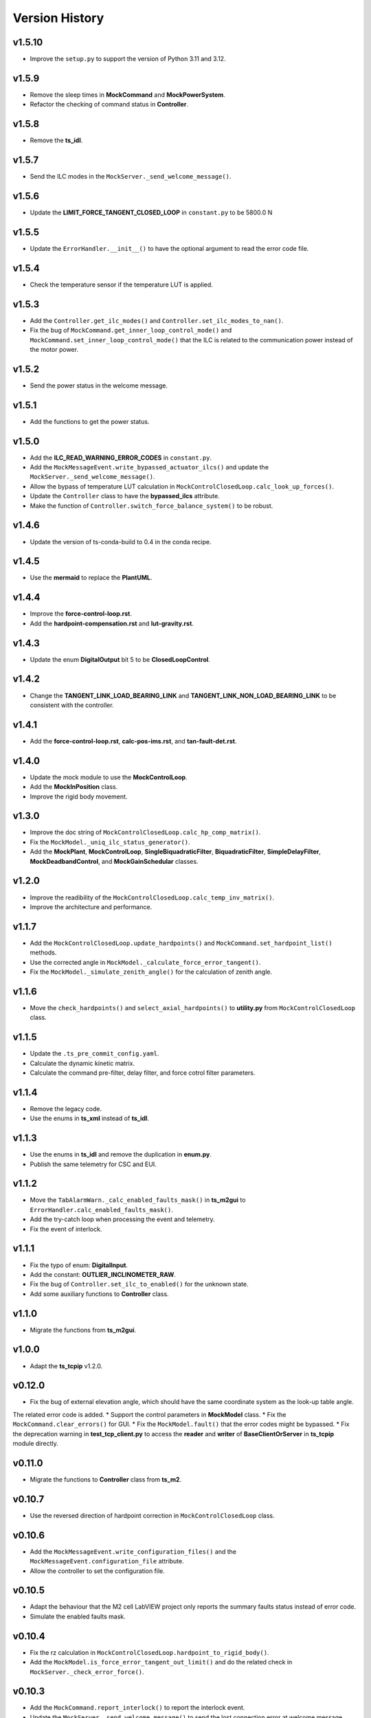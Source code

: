 ===============
Version History
===============

v1.5.10
-------

* Improve the ``setup.py`` to support the version of Python 3.11 and 3.12.

v1.5.9
------

* Remove the sleep times in **MockCommand** and **MockPowerSystem**.
* Refactor the checking of command status in **Controller**.

v1.5.8
------

* Remove the **ts_idl**.

v1.5.7
------

* Send the ILC modes in the ``MockServer._send_welcome_message()``.

v1.5.6
------

* Update the **LIMIT_FORCE_TANGENT_CLOSED_LOOP** in ``constant.py`` to be 5800.0 N

v1.5.5
------

* Update the ``ErrorHandler.__init__()`` to have the optional argument to read the error code file.

v1.5.4
------

* Check the temperature sensor if the temperature LUT is applied.

v1.5.3
------

* Add the ``Controller.get_ilc_modes()`` and ``Controller.set_ilc_modes_to_nan()``.
* Fix the bug of ``MockCommand.get_inner_loop_control_mode()`` and ``MockCommand.set_inner_loop_control_mode()`` that the ILC is related to the communication power instead of the motor power.

v1.5.2
------

* Send the power status in the welcome message.

v1.5.1
------

* Add the functions to get the power status.

v1.5.0
------

* Add the **ILC_READ_WARNING_ERROR_CODES** in ``constant.py``.
* Add the ``MockMessageEvent.write_bypassed_actuator_ilcs()`` and update the ``MockServer._send_welcome_message()``.
* Allow the bypass of temperature LUT calculation in ``MockControlClosedLoop.calc_look_up_forces()``.
* Update the ``Controller`` class to have the **bypassed_ilcs** attribute.
* Make the function of ``Controller.switch_force_balance_system()`` to be robust.

v1.4.6
------

* Update the version of ts-conda-build to 0.4 in the conda recipe.

v1.4.5
------

* Use the **mermaid** to replace the **PlantUML**.

v1.4.4
------

* Improve the **force-control-loop.rst**.
* Add the **hardpoint-compensation.rst** and **lut-gravity.rst**.

v1.4.3
------

* Update the enum **DigitalOutput** bit 5 to be **ClosedLoopControl**.

v1.4.2
------

* Change the **TANGENT_LINK_LOAD_BEARING_LINK** and **TANGENT_LINK_NON_LOAD_BEARING_LINK** to be consistent with the controller.

v1.4.1
------

* Add the **force-control-loop.rst**, **calc-pos-ims.rst**, and **tan-fault-det.rst**.

v1.4.0
------

* Update the mock module to use the **MockControlLoop**.
* Add the **MockInPosition** class.
* Improve the rigid body movement.

v1.3.0
------

* Improve the doc string of ``MockControlClosedLoop.calc_hp_comp_matrix()``.
* Fix the ``MockModel._uniq_ilc_status_generator()``.
* Add the **MockPlant**, **MockControlLoop**, **SingleBiquadraticFilter**, **BiquadraticFilter**, **SimpleDelayFilter**, **MockDeadbandControl**, and **MockGainSchedular** classes.

v1.2.0
------

* Improve the readibility of the ``MockControlClosedLoop.calc_temp_inv_matrix()``.
* Improve the architecture and performance.

v1.1.7
------

* Add the ``MockControlClosedLoop.update_hardpoints()`` and ``MockCommand.set_hardpoint_list()`` methods.
* Use the corrected angle in ``MockModel._calculate_force_error_tangent()``.
* Fix the ``MockModel._simulate_zenith_angle()`` for the calculation of zenith angle.

v1.1.6
------

* Move the ``check_hardpoints()`` and ``select_axial_hardpoints()`` to **utility.py** from ``MockControlClosedLoop`` class.

v1.1.5
------

* Update the ``.ts_pre_commit_config.yaml``.
* Calculate the dynamic kinetic matrix.
* Calculate the command pre-filter, delay filter, and force cotrol filter parameters.

v1.1.4
------

* Remove the legacy code.
* Use the enums in **ts_xml** instead of **ts_idl**.

v1.1.3
------

* Use the enums in **ts_idl** and remove the duplication in **enum.py**.
* Publish the same telemetry for CSC and EUI.

v1.1.2
------

* Move the ``TabAlarmWarn._calc_enabled_faults_mask()`` in **ts_m2gui** to ``ErrorHandler.calc_enabled_faults_mask()``.
* Add the try-catch loop when processing the event and telemetry.
* Fix the event of interlock.

v1.1.1
------

* Fix the typo of enum: **DigitalInput**.
* Add the constant: **OUTLIER_INCLINOMETER_RAW**.
* Fix the bug of ``Controller.set_ilc_to_enabled()`` for the unknown state.
* Add some auxiliary functions to **Controller** class.

v1.1.0
------

* Migrate the functions from **ts_m2gui**.

v1.0.0
-------

* Adapt the **ts_tcpip** v1.2.0.

v0.12.0
-------

* Fix the bug of external elevation angle, which should have the same coordinate system as the look-up table angle.
The related error code is added.
* Support the control parameters in **MockModel** class.
* Fix the ``MockCommand.clear_errors()`` for GUI.
* Fix the ``MockModel.fault()`` that the error codes might be bypassed.
* Fix the deprecation warning in **test_tcp_client.py** to access the **reader** and **writer** of **BaseClientOrServer** in **ts_tcpip** module directly.

v0.11.0
-------

* Migrate the functions to **Controller** class from **ts_m2**.

v0.10.7
-------

* Use the reversed direction of hardpoint correction in ``MockControlClosedLoop`` class.

v0.10.6
-------

* Add the ``MockMessageEvent.write_configuration_files()`` and the ``MockMessageEvent.configuration_file`` attribute.
* Allow the controller to set the configuration file.

v0.10.5
-------

* Adapt the behaviour that the M2 cell LabVIEW project only reports the summary faults status instead of error code.
* Simulate the enabled faults mask.

v0.10.4
-------

* Fix the rz calculation in ``MockControlClosedLoop.hardpoint_to_rigid_body()``.
* Add the ``MockModel.is_force_error_tangent_out_limit()`` and do the related check in ``MockServer._check_error_force()``.

v0.10.3
-------

* Add the ``MockCommand.report_interlock()`` to report the interlock event.
* Update the ``MockServer._send_welcome_message()`` to send the lost connection error at welcome message.

v0.10.2
-------

* Add the ``Controller.set_control_parameters()`` to set the control parameters of closed-loop controller (CLC).
* Do not check the communication power status (True/False) in ``Controller._callback_check_power_status()`` because sometimes, the cRIO simulator might put it on even though it should be off theoretically.
* Allow to change the status of bit value of digital output.
* Use the internal annotation instead of importing the **typing** module.

v0.10.1
-------

* Adapt the **.ts_pre_commit_config.yaml**.

v0.10.0
-------

* Add the **ErrorHandler** class and support the reading of summary faults status.
* Update the **MockErrorHandler** class to be inherited from **ErrorHandler**.
* In the Python simulator, when the motor power is on, the event of summary faults status will be sent to simulate the event from cell controller.
* Update the ``MockControlClosedLoop.is_actuator_force_out_limit()`` to have the option of using the measured forces.
* Only trigger the error of limit switch if the open-loop maximum is enabled.
* Allow the bypass of state checking in ``Controller.clear_errors()``.

v0.9.7
------

* Support the mypy.

v0.9.6
------

* Fix the bug to run the simulation mode with mock server on summit.

v0.9.5
------

* Adapt black v23.1.0.

v0.9.4
------

* Calculate the rigid body position based on the hardpoint displacements in ``MockModel``.
* Put the ``MockModel.handle_position_mirror()`` as a placeholder at this moment.
Need to translate the forward modeling of hardpoint correction first before the realization of this function.

v0.9.3
------

* Increase the default timeout from 10 sec to 20 sec in ``Controller.power()``.
* Add the ``MockCommand.load_configuration()`` and ``Controller.load_configuration()``.

v0.9.2
------

* Calculate the actuator displacements based on the rigid body movement.
* Calculate the rigid body position based on the hardpoint displacements.

v0.9.1
------

* Remove the **root** workaround from **Jenkinsfile**.

v0.9.0
------

* Adapt the **ts_tcpip** v1.0.0:

  * Use the **LOCALHOST_IPV4** instead of **LOCAL_HOST**.
  * Put the ``MockServer._connect_state_changed_callback_command()`` and ``MockServer._connect_state_changed_callback_telemetry()`` to be asynchronous.

v0.8.2
------

* Calculate the hardpoint compensation matrix instead of reading the related file.

v0.8.1
------

* Update the ``MockCommand.switch_force_balance_system()`` to drop the **TelemetryOnly** from **ClosedLoopControlMode** event.
* Reports digital input & output, force balance system status, and open-loop maximum limit when ``MockCommand.power()`` is called.

v0.8.0
------

* Support to reset the actuator forces and steps.
* Simulate the inner-loop controller.
* Set the closed-loop control mode.
* Set the inner-loop control mode.

v0.7.0
------

* Move the constants of force limit to submodule.
* Add the **MockPowerSystem** class.

v0.6.2
------

* Update the temperature offset.

v0.6.1
------

* Calculate the temperature inversion matrix.
* Add the **status** to **enableOpenLoopMaxLimit** command.

v0.6.0
------

* Add the **MockErrorHandler** class.
* Add the enums of **LimitSwitchType** and **MockErrorCode**.
* Add the following events:

  * openLoopMaxLimit
  * limitSwitchStatus

v0.5.2
------

* Support the EUI specifc items:

  * Switch digital output command.
  * Configuration event.
  * Tangent force error telemetry.
  * Telescope mount assembly (TMA) inclinometer angle telemetry.
  * Raw power status telemetry.

v0.5.1
------

* Slow down the pace to udpate the actuator steps according to forces in **MockServer** to decrease the CPU usage.

v0.5.0
------

* Add the **ControllerCell** class.

v0.4.4
------

* Ignore and log the errors when run the open-loop control or script.

v0.4.3
------

* Properly reports cause when connecting to non-existing host.
* Increase test timeouts as running those on TSSW Jenkins takes more time than expected (due to limited container resources).

v0.4.2
------

* Add the **.pre-commit-config.yaml**.
* Support the **isort**.

v0.4.1
------

* Fix the conda build.

v0.4.0
------

* Add the **MockControlClosedLoop** class.
* Use the **TS_CONFIG_MTTCS_DIR** to get the configuration files.

v0.3.0
------

* Add the **MockControlOpenLoop** class.
* Support the mock commands of engineering user interface (EUI):

  * Set mirror home
  * Move actuators (under the open-loop control)

v0.2.0
------

* Reorganize the project to have the **mock** module.
* Add the **MockScriptEngine** class.
* Publish the documents.
* Support the mock commands of engineering user interface (EUI):

  * Switch command source
  * Run script
  * Reset breakers
  * Reboot controller
  * Enable open loop maximum limits
  * Save mirror position

v0.1.0
------

* Migrate the codes from `ts_m2 <https://github.com/lsst-ts/ts_m2>`_.
* Rename **Model** class to **Controller** class.
